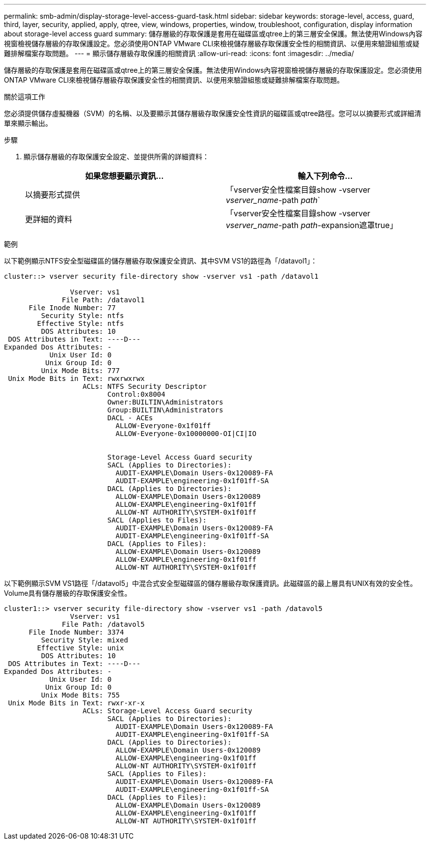 ---
permalink: smb-admin/display-storage-level-access-guard-task.html 
sidebar: sidebar 
keywords: storage-level, access, guard, third, layer, security, applied, apply, qtree, view, windows, properties, window, troubleshoot, configuration, display information about storage-level access guard 
summary: 儲存層級的存取保護是套用在磁碟區或qtree上的第三層安全保護。無法使用Windows內容視窗檢視儲存層級的存取保護設定。您必須使用ONTAP VMware CLI來檢視儲存層級存取保護安全性的相關資訊、以便用來驗證組態或疑難排解檔案存取問題。 
---
= 顯示儲存層級存取保護的相關資訊
:allow-uri-read: 
:icons: font
:imagesdir: ../media/


[role="lead"]
儲存層級的存取保護是套用在磁碟區或qtree上的第三層安全保護。無法使用Windows內容視窗檢視儲存層級的存取保護設定。您必須使用ONTAP VMware CLI來檢視儲存層級存取保護安全性的相關資訊、以便用來驗證組態或疑難排解檔案存取問題。

.關於這項工作
您必須提供儲存虛擬機器（SVM）的名稱、以及要顯示其儲存層級存取保護安全性資訊的磁碟區或qtree路徑。您可以以摘要形式或詳細清單來顯示輸出。

.步驟
. 顯示儲存層級的存取保護安全設定、並提供所需的詳細資料：
+
|===
| 如果您想要顯示資訊... | 輸入下列命令... 


 a| 
以摘要形式提供
 a| 
「vserver安全性檔案目錄show -vserver _vserver_name_-path _path_`



 a| 
更詳細的資料
 a| 
「vserver安全性檔案目錄show -vserver _vserver_name_-path _path_-expansion遮罩true」

|===


.範例
以下範例顯示NTFS安全型磁碟區的儲存層級存取保護安全資訊、其中SVM VS1的路徑為「/datavol1」：

[listing]
----
cluster::> vserver security file-directory show -vserver vs1 -path /datavol1

                Vserver: vs1
              File Path: /datavol1
      File Inode Number: 77
         Security Style: ntfs
        Effective Style: ntfs
         DOS Attributes: 10
 DOS Attributes in Text: ----D---
Expanded Dos Attributes: -
           Unix User Id: 0
          Unix Group Id: 0
         Unix Mode Bits: 777
 Unix Mode Bits in Text: rwxrwxrwx
                   ACLs: NTFS Security Descriptor
                         Control:0x8004
                         Owner:BUILTIN\Administrators
                         Group:BUILTIN\Administrators
                         DACL - ACEs
                           ALLOW-Everyone-0x1f01ff
                           ALLOW-Everyone-0x10000000-OI|CI|IO


                         Storage-Level Access Guard security
                         SACL (Applies to Directories):
                           AUDIT-EXAMPLE\Domain Users-0x120089-FA
                           AUDIT-EXAMPLE\engineering-0x1f01ff-SA
                         DACL (Applies to Directories):
                           ALLOW-EXAMPLE\Domain Users-0x120089
                           ALLOW-EXAMPLE\engineering-0x1f01ff
                           ALLOW-NT AUTHORITY\SYSTEM-0x1f01ff
                         SACL (Applies to Files):
                           AUDIT-EXAMPLE\Domain Users-0x120089-FA
                           AUDIT-EXAMPLE\engineering-0x1f01ff-SA
                         DACL (Applies to Files):
                           ALLOW-EXAMPLE\Domain Users-0x120089
                           ALLOW-EXAMPLE\engineering-0x1f01ff
                           ALLOW-NT AUTHORITY\SYSTEM-0x1f01ff
----
以下範例顯示SVM VS1路徑「/datavol5」中混合式安全型磁碟區的儲存層級存取保護資訊。此磁碟區的最上層具有UNIX有效的安全性。Volume具有儲存層級的存取保護安全性。

[listing]
----
cluster1::> vserver security file-directory show -vserver vs1 -path /datavol5
                Vserver: vs1
              File Path: /datavol5
      File Inode Number: 3374
         Security Style: mixed
        Effective Style: unix
         DOS Attributes: 10
 DOS Attributes in Text: ----D---
Expanded Dos Attributes: -
           Unix User Id: 0
          Unix Group Id: 0
         Unix Mode Bits: 755
 Unix Mode Bits in Text: rwxr-xr-x
                   ACLs: Storage-Level Access Guard security
                         SACL (Applies to Directories):
                           AUDIT-EXAMPLE\Domain Users-0x120089-FA
                           AUDIT-EXAMPLE\engineering-0x1f01ff-SA
                         DACL (Applies to Directories):
                           ALLOW-EXAMPLE\Domain Users-0x120089
                           ALLOW-EXAMPLE\engineering-0x1f01ff
                           ALLOW-NT AUTHORITY\SYSTEM-0x1f01ff
                         SACL (Applies to Files):
                           AUDIT-EXAMPLE\Domain Users-0x120089-FA
                           AUDIT-EXAMPLE\engineering-0x1f01ff-SA
                         DACL (Applies to Files):
                           ALLOW-EXAMPLE\Domain Users-0x120089
                           ALLOW-EXAMPLE\engineering-0x1f01ff
                           ALLOW-NT AUTHORITY\SYSTEM-0x1f01ff
----